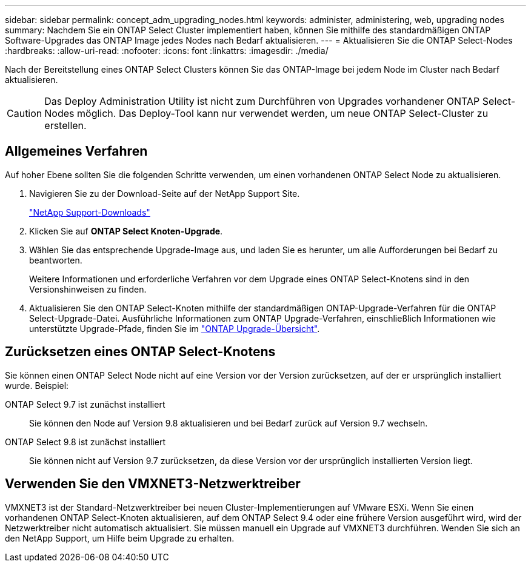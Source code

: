---
sidebar: sidebar 
permalink: concept_adm_upgrading_nodes.html 
keywords: administer, administering, web, upgrading nodes 
summary: Nachdem Sie ein ONTAP Select Cluster implementiert haben, können Sie mithilfe des standardmäßigen ONTAP Software-Upgrades das ONTAP Image jedes Nodes nach Bedarf aktualisieren. 
---
= Aktualisieren Sie die ONTAP Select-Nodes
:hardbreaks:
:allow-uri-read: 
:nofooter: 
:icons: font
:linkattrs: 
:imagesdir: ./media/


[role="lead"]
Nach der Bereitstellung eines ONTAP Select Clusters können Sie das ONTAP-Image bei jedem Node im Cluster nach Bedarf aktualisieren.


CAUTION: Das Deploy Administration Utility ist nicht zum Durchführen von Upgrades vorhandener ONTAP Select-Nodes möglich. Das Deploy-Tool kann nur verwendet werden, um neue ONTAP Select-Cluster zu erstellen.



== Allgemeines Verfahren

Auf hoher Ebene sollten Sie die folgenden Schritte verwenden, um einen vorhandenen ONTAP Select Node zu aktualisieren.

. Navigieren Sie zu der Download-Seite auf der NetApp Support Site.
+
https://mysupport.netapp.com/site/downloads["NetApp Support-Downloads"^]

. Klicken Sie auf *ONTAP Select Knoten-Upgrade*.
. Wählen Sie das entsprechende Upgrade-Image aus, und laden Sie es herunter, um alle Aufforderungen bei Bedarf zu beantworten.
+
Weitere Informationen und erforderliche Verfahren vor dem Upgrade eines ONTAP Select-Knotens sind in den Versionshinweisen zu finden.

. Aktualisieren Sie den ONTAP Select-Knoten mithilfe der standardmäßigen ONTAP-Upgrade-Verfahren für die ONTAP Select-Upgrade-Datei. Ausführliche Informationen zum ONTAP Upgrade-Verfahren, einschließlich Informationen wie unterstützte Upgrade-Pfade, finden Sie im link:https://docs.netapp.com/us-en/ontap/upgrade/index.html["ONTAP Upgrade-Übersicht"^].




== Zurücksetzen eines ONTAP Select-Knotens

Sie können einen ONTAP Select Node nicht auf eine Version vor der Version zurücksetzen, auf der er ursprünglich installiert wurde. Beispiel:

ONTAP Select 9.7 ist zunächst installiert:: Sie können den Node auf Version 9.8 aktualisieren und bei Bedarf zurück auf Version 9.7 wechseln.
ONTAP Select 9.8 ist zunächst installiert:: Sie können nicht auf Version 9.7 zurücksetzen, da diese Version vor der ursprünglich installierten Version liegt.




== Verwenden Sie den VMXNET3-Netzwerktreiber

VMXNET3 ist der Standard-Netzwerktreiber bei neuen Cluster-Implementierungen auf VMware ESXi. Wenn Sie einen vorhandenen ONTAP Select-Knoten aktualisieren, auf dem ONTAP Select 9.4 oder eine frühere Version ausgeführt wird, wird der Netzwerktreiber nicht automatisch aktualisiert. Sie müssen manuell ein Upgrade auf VMXNET3 durchführen. Wenden Sie sich an den NetApp Support, um Hilfe beim Upgrade zu erhalten.

